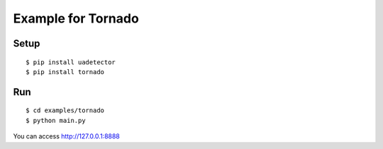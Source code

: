 ====================
Example for Tornado
====================

Setup
======

::

 $ pip install uadetector
 $ pip install tornado

Run
===========

::

 $ cd examples/tornado
 $ python main.py

You can access http://127.0.0.1:8888
